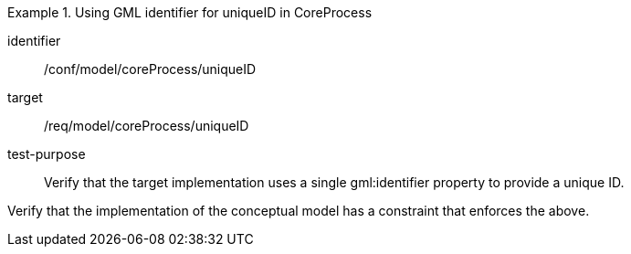 [abstract_test]
.Using GML identifier for uniqueID in CoreProcess
====
[%metadata]
identifier:: /conf/model/coreProcess/uniqueID

target:: /req/model/coreProcess/uniqueID
test-purpose:: Verify that the target implementation uses a single gml:identifier property to provide a unique ID.

[.component,class=test method]
=====
Verify that the implementation of the conceptual model has a constraint that enforces the above. 
=====
====